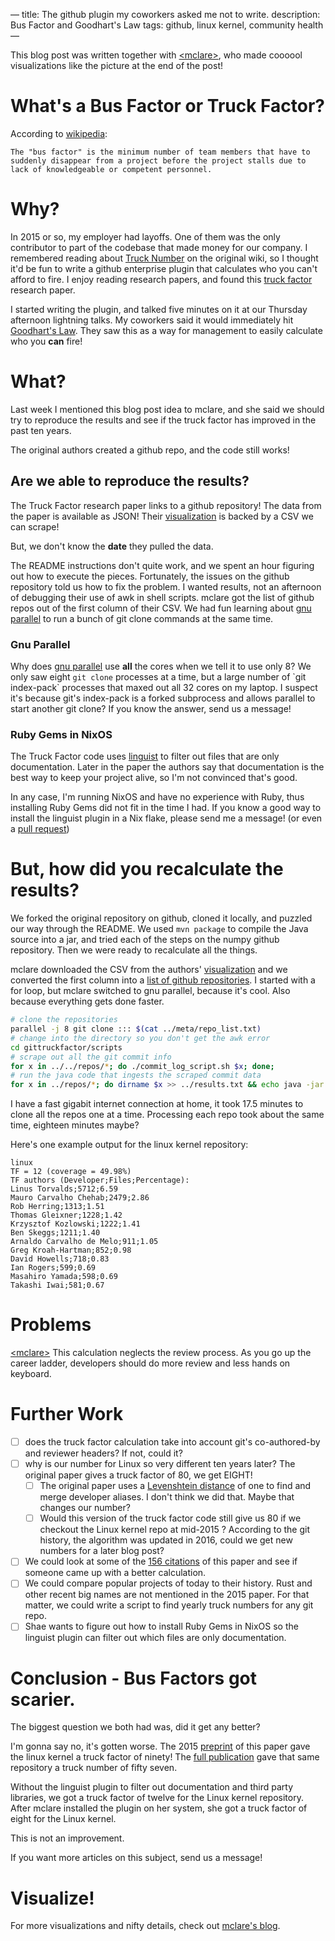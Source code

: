 ---
title: The github plugin my coworkers asked me not to write.
description: Bus Factor and Goodhart's Law
tags: github, linux kernel, community health
---
#+AUTHOR: Shae Erisson
#+DATE: 2024-11-11
[[../images/holastafur.png]]

This blog post was written together with [[https://mclare.blog][<mclare>]], who made coooool visualizations like the picture at the end of the post!

* What's a Bus Factor or Truck Factor?
According to [[https://en.wikipedia.org/wiki/Bus_factor][wikipedia]]:
#+begin_src fundamental
  The "bus factor" is the minimum number of team members that have to suddenly disappear from a project before the project stalls due to lack of knowledgeable or competent personnel.
#+end_src
* Why?
In 2015 or so, my employer had layoffs.
One of them was the only contributor to part of the codebase that made money for our company.
I remembered reading about [[https://wiki.c2.com/?TruckNumber][Truck Number]] on the original wiki, so I thought it'd be fun to write a github enterprise plugin that calculates who you can't afford to fire.
I enjoy reading research papers, and found this [[http://aserg.labsoft.dcc.ufmg.br/truckfactor/][truck factor]] research paper.

I started writing the plugin, and talked five minutes on it at our Thursday afternoon lightning talks.
My coworkers said it would immediately hit [[https://en.wikipedia.org/wiki/Goodhart%27s_law][Goodhart's Law]]. They saw this as a way for management to easily calculate who you *can* fire!
* What?
Last week I mentioned this blog post idea to mclare, and she said we should try to reproduce the results and see if the truck factor has improved in the past ten years.

The original authors created a github repo, and the code still works!

** Are we able to reproduce the results?
The Truck Factor research paper links to a github repository!
The data from the paper is available as JSON!
Their [[http://aserg.labsoft.dcc.ufmg.br/truckfactor/target.html][visualization]] is backed by a CSV we can scrape!

But, we don't know the *date* they pulled the data.

The README instructions don't quite work, and we spent an hour figuring out how to execute the pieces.
Fortunately, the issues on the github repository told us how to fix the problem. I wanted results, not an afternoon of debugging their use of awk in shell scripts.
mclare got the list of github repos out of the first column of their CSV. We had fun learning about [[https://www.gnu.org/software/parallel/][gnu parallel]] to run a bunch of git clone commands at the same time.
*** Gnu Parallel
Why does [[https://www.gnu.org/software/parallel/][gnu parallel]] use *all* the cores when we tell it to use only 8?
We only saw eight ~git clone~ processes at a time, but a large number of `git index-pack` processes that maxed out all 32 cores on my laptop.
I suspect it's because git's index-pack is a forked subprocess and allows parallel to start another git clone?
If you know the answer, send us a message!
*** Ruby Gems in NixOS
The Truck Factor code uses [[https://github.com/github-linguist/linguist][linguist]] to filter out files that are only documentation. Later in the paper the authors say that documentation is the best way to keep your project alive, so I'm not convinced that's good.

In any case, I'm running NixOS and have no experience with Ruby, thus installing Ruby Gems did not fit in the time I had.
If you know a good way to install the linguist plugin in a Nix flake, please send me a message! (or even a [[https://github.com/spite-driven-development/Truck-Factor][pull request]])
* But, *how* did you recalculate the results?
We forked the original repository on github, cloned it locally, and puzzled our way through the README.
We used ~mvn package~ to compile the Java source into a jar, and tried each of the steps on the numpy github repository.
Then we were ready to recalculate all the things.

mclare downloaded the CSV from the authors' [[http://aserg.labsoft.dcc.ufmg.br/truckfactor/target.html][visualization]] and we converted the first column into a [[https://github.com/spite-driven-development/Truck-Factor/blob/master/meta/repo_list.txt][list of github repositories]].
I started with a for loop, but mclare switched to gnu parallel, because it's cool. Also because everything gets done faster.
#+begin_src zsh
  # clone the repositories
  parallel -j 8 git clone ::: $(cat ../meta/repo_list.txt)
  # change into the directory so you don't get the awk error
  cd gittruckfactor/scripts
  # scrape out all the git commit info
  for x in ../../repos/*; do ./commit_log_script.sh $x; done;
  # run the java code that ingests the scraped commit data
  for x in ../repos/*; do dirname $x >> ../results.txt && echo java -jar ./target/gittruckfactor-1.0.jar $x $x >> ../results.txt; done;
#+end_src
I have a fast gigabit internet connection at home, it took 17.5 minutes to clone all the repos one at a time.
Processing each repo took about the same time, eighteen minutes maybe?

Here's one example output for the linux kernel repository:
#+begin_src fundamental
  linux
  TF = 12 (coverage = 49.98%)
  TF authors (Developer;Files;Percentage):
  Linus Torvalds;5712;6.59
  Mauro Carvalho Chehab;2479;2.86
  Rob Herring;1313;1.51
  Thomas Gleixner;1228;1.42
  Krzysztof Kozlowski;1222;1.41
  Ben Skeggs;1211;1.40
  Arnaldo Carvalho de Melo;911;1.05
  Greg Kroah-Hartman;852;0.98
  David Howells;718;0.83
  Ian Rogers;599;0.69
  Masahiro Yamada;598;0.69
  Takashi Iwai;581;0.67
#+end_src
* Problems
[[https://mclare.blog][<mclare>]] This calculation neglects the review process. As you go up the career ladder, developers should do more review and less hands on keyboard.
* Further Work
- [ ] does the truck factor calculation take into account git's co-authored-by and reviewer headers? If not, could it?
- [ ] why is our number for Linux so very different ten years later? The original paper gives a truck factor of 80, we get EIGHT!
  - [ ] The original paper uses a [[https://en.wikipedia.org/wiki/Levenshtein_distance][Levenshtein distance]] of one to find and merge developer aliases. I don't think we did that. Maybe that changes our number?
  - [ ] Would this version of the truck factor code still give us 80 if we checkout the Linux kernel repo at mid-2015 ? According to the git history, the algorithm was updated in 2016, could we get new numbers for a later blog post?
- [ ] We could look at some of the [[https://scholar.google.com/scholar?cluster=5286537198548981618&hl=en&as_sdt=0,22][156 citations]] of this paper and see if someone came up with a better calculation.
- [ ] We could compare popular projects of today to their history. Rust and other recent big names are not mentioned in the 2015 paper. For that matter, we could write a script to find yearly truck numbers for any git repo.
- [ ] Shae wants to figure out how to install Ruby Gems in NixOS so the linguist plugin can filter out which files are only documentation.
* Conclusion - Bus Factors got scarier.
The biggest question we both had was, did it get any better?

I'm gonna say no, it's gotten worse.
The 2015 [[https://peerj.com/preprints/1233v1.pdf][preprint]] of this paper gave the linux kernel a truck factor of ninety!
The [[https://arxiv.org/pdf/1604.06766][full publication]] gave that same repository a truck number of fifty seven.

Without the linguist plugin to filter out documentation and third party libraries, we got a truck factor of twelve for the Linux kernel repository.
After mclare installed the plugin on her system, she got a truck factor of eight for the Linux kernel.

This is not an improvement.

If you want more articles on this subject, send us a message!
* Visualize!
For more visualizations and nifty details, check out [[https://mclare.blog][mclare's blog]].
[[../images/truck-factor.png]]
